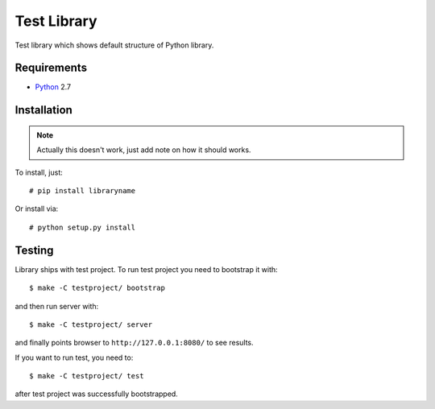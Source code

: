 ============
Test Library
============

Test library which shows default structure of Python library.

Requirements
============

* `Python <http://www.python.org/>`_ 2.7

Installation
============

.. note:: Actually this doesn't work, just add note on how it should works.

To install, just::

    # pip install libraryname

Or install via::

    # python setup.py install

Testing
=======

Library ships with test project. To run test project you need to bootstrap it
with::

    $ make -C testproject/ bootstrap

and then run server with::

    $ make -C testproject/ server

and finally points browser to ``http://127.0.0.1:8080/`` to see results.

If you want to run test, you need to::

    $ make -C testproject/ test

after test project was successfully bootstrapped.
